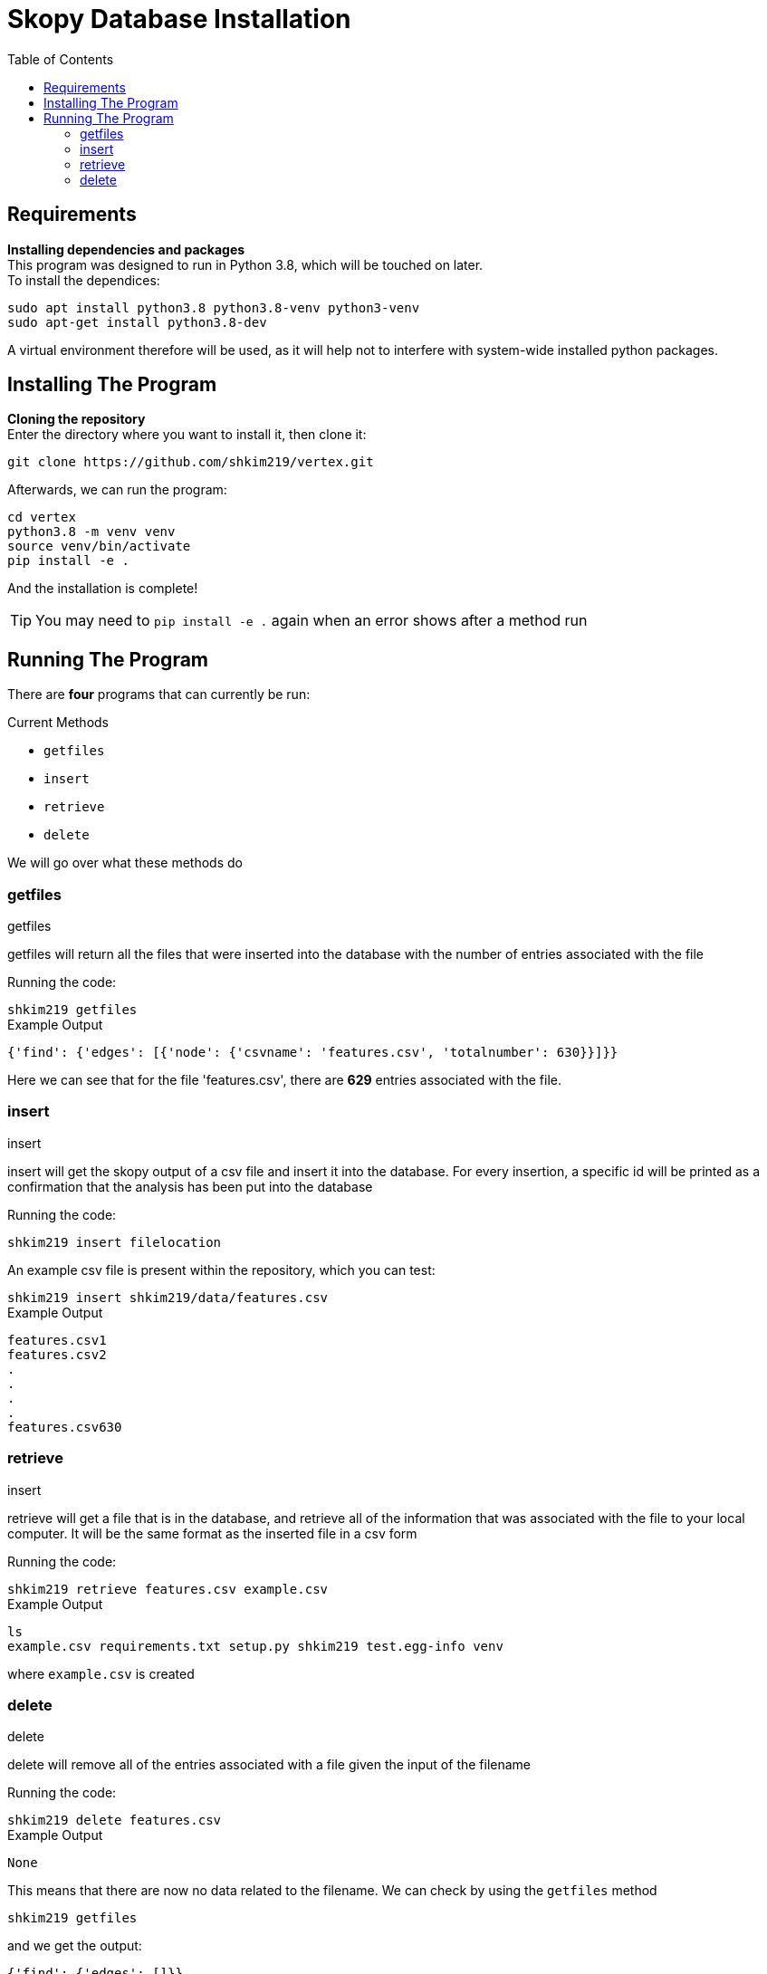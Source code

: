 = Skopy Database Installation = 
:toc:


== Requirements == 

*Installing dependencies and packages* + 
This program was designed to run in Python 3.8, which will be touched on later. +
To install the dependices: + 

[sidebar]
`+sudo apt install python3.8 python3.8-venv python3-venv+` +
`+sudo apt-get install python3.8-dev+` +

A virtual environment therefore will be used, as it will help not to interfere with system-wide installed python packages. +


== Installing The Program == 

*Cloning the repository* +
Enter the directory where you want to install it, then clone it: + 

[sidebar]
`+git clone https://github.com/shkim219/vertex.git+`

Afterwards, we can run the program: +

[sidebar]
`+cd vertex+` +
`+python3.8 -m venv venv+` +
`+source venv/bin/activate+` +
`+pip install -e .+` +

And the installation is complete!

****
TIP: You may need to `+pip install -e .+` again when an error shows after a method run
****


== Running The Program == 

There are *four* programs that can currently be run: + 

.Current Methods
* `+getfiles+` 
* `+insert+`
* `+retrieve+`
* `+delete+`

We will go over what these methods do +

=== getfiles ===

.getfiles
****
getfiles will return all the files that were inserted into the database with the number of entries associated with the file +

Running the code: + 

[sidebar]
`+shkim219 getfiles+`

.Example Output
[source,js]
----
{'find': {'edges': [{'node': {'csvname': 'features.csv', 'totalnumber': 630}}]}}
----

Here we can see that for the file 'features.csv', there are *629* entries associated with the file. 
****

=== insert === 

.insert 
****
insert will get the skopy output of a csv file and insert it into the database. For every insertion, a specific id will be printed as a confirmation that the analysis has been put into the database

Running the code: + 

[sidebar]
`+shkim219 insert filelocation+`

An example csv file is present within the repository, which you can test: +

[sidebar]
`+shkim219 insert shkim219/data/features.csv+`

.Example Output
[source,js]
----
features.csv1  
features.csv2 
.
.
.
.
features.csv630
----


****

=== retrieve ===

.insert
****
retrieve will get a file that is in the database, and retrieve all of the information that was associated with the file to your local computer. It will be the same format as the inserted file in a csv form

Running the code: + 

[sidebar]
`+shkim219 retrieve features.csv example.csv+`

.Example Output
[source,js]
----
ls
example.csv requirements.txt setup.py shkim219 test.egg-info venv
----

where `+example.csv+` is created
****


=== delete ===

.delete
****
delete will remove all of the entries associated with a file given the input of the filename

Running the code: + 

[sidebar]
`+shkim219 delete features.csv+`

.Example Output
[source,js]
----
None
----

This means that there are now no data related to the filename. We can check by using the `+getfiles+` method

[sidebar]
`+shkim219 getfiles+`

and we get the output:

[sidebar]
`+{'find': {'edges': []}}+`
****
